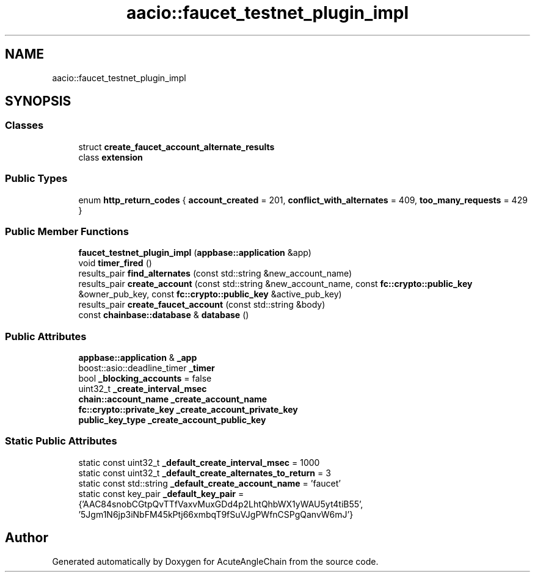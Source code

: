 .TH "aacio::faucet_testnet_plugin_impl" 3 "Sun Jun 3 2018" "AcuteAngleChain" \" -*- nroff -*-
.ad l
.nh
.SH NAME
aacio::faucet_testnet_plugin_impl
.SH SYNOPSIS
.br
.PP
.SS "Classes"

.in +1c
.ti -1c
.RI "struct \fBcreate_faucet_account_alternate_results\fP"
.br
.ti -1c
.RI "class \fBextension\fP"
.br
.in -1c
.SS "Public Types"

.in +1c
.ti -1c
.RI "enum \fBhttp_return_codes\fP { \fBaccount_created\fP = 201, \fBconflict_with_alternates\fP = 409, \fBtoo_many_requests\fP = 429 }"
.br
.in -1c
.SS "Public Member Functions"

.in +1c
.ti -1c
.RI "\fBfaucet_testnet_plugin_impl\fP (\fBappbase::application\fP &app)"
.br
.ti -1c
.RI "void \fBtimer_fired\fP ()"
.br
.ti -1c
.RI "results_pair \fBfind_alternates\fP (const std::string &new_account_name)"
.br
.ti -1c
.RI "results_pair \fBcreate_account\fP (const std::string &new_account_name, const \fBfc::crypto::public_key\fP &owner_pub_key, const \fBfc::crypto::public_key\fP &active_pub_key)"
.br
.ti -1c
.RI "results_pair \fBcreate_faucet_account\fP (const std::string &body)"
.br
.ti -1c
.RI "const \fBchainbase::database\fP & \fBdatabase\fP ()"
.br
.in -1c
.SS "Public Attributes"

.in +1c
.ti -1c
.RI "\fBappbase::application\fP & \fB_app\fP"
.br
.ti -1c
.RI "boost::asio::deadline_timer \fB_timer\fP"
.br
.ti -1c
.RI "bool \fB_blocking_accounts\fP = false"
.br
.ti -1c
.RI "uint32_t \fB_create_interval_msec\fP"
.br
.ti -1c
.RI "\fBchain::account_name\fP \fB_create_account_name\fP"
.br
.ti -1c
.RI "\fBfc::crypto::private_key\fP \fB_create_account_private_key\fP"
.br
.ti -1c
.RI "\fBpublic_key_type\fP \fB_create_account_public_key\fP"
.br
.in -1c
.SS "Static Public Attributes"

.in +1c
.ti -1c
.RI "static const uint32_t \fB_default_create_interval_msec\fP = 1000"
.br
.ti -1c
.RI "static const uint32_t \fB_default_create_alternates_to_return\fP = 3"
.br
.ti -1c
.RI "static const std::string \fB_default_create_account_name\fP = 'faucet'"
.br
.ti -1c
.RI "static const key_pair \fB_default_key_pair\fP = {'AAC84snobCGtpQvTTfVaxvMuxGDd4p2LhtQhbWX1yWAU5yt4tiB55', '5Jgm1N6jp3iNbFM45kPtj66xmbqT9fSuVJgPWfnCSPgQanvW6mJ'}"
.br
.in -1c

.SH "Author"
.PP 
Generated automatically by Doxygen for AcuteAngleChain from the source code\&.

